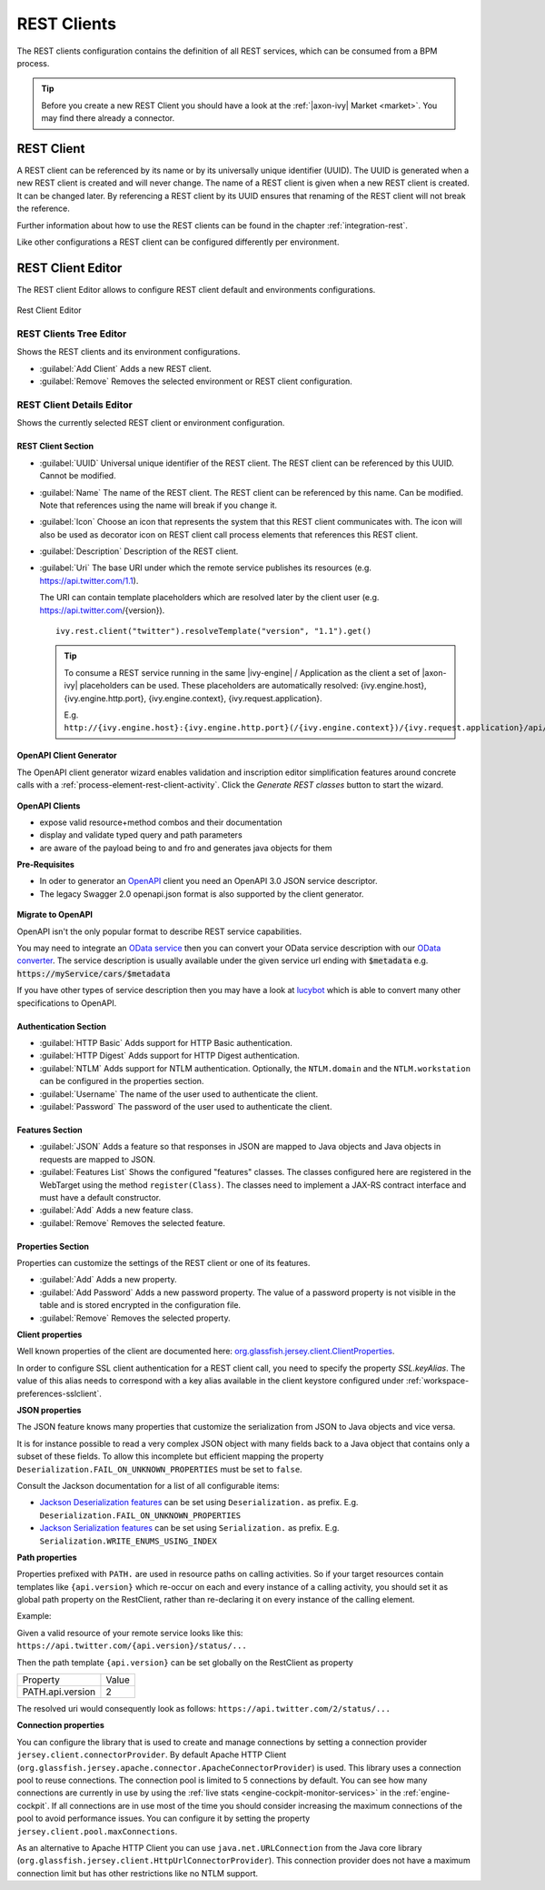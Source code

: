 .. _rest-clients-configuration:


REST Clients
============

The REST clients configuration contains the definition of all REST
services, which can be consumed from a BPM process.

.. tip::

   Before you create a new REST Client you should have a look at the
   :ref:`|axon-ivy| Market <market>`. You may find there already a connector.


REST Client
-----------

A REST client can be referenced by its name or by its universally unique
identifier (UUID). The UUID is generated when a new REST client is
created and will never change. The name of a REST client is given when a
new REST client is created. It can be changed later. By referencing a
REST client by its UUID ensures that renaming of the REST client will
not break the reference.

Further information about how to use the REST clients can be found in
the chapter :ref:`integration-rest`.

Like other configurations a REST client can be configured differently
per environment.

.. _rest-client-configuration-editor:

REST Client Editor
------------------

The REST client Editor allows to configure REST client default and
environments configurations.

.. figure:: /_images/designer-configuration/rest-client-editor.png
   :alt: Rest Client Editor
   :align: center
   
   Rest Client Editor


REST Clients Tree Editor
~~~~~~~~~~~~~~~~~~~~~~~~

Shows the REST clients and its environment configurations.

- :guilabel:`Add Client`
  Adds a new REST client.

- :guilabel:`Remove`
  Removes the selected environment or REST client configuration.

REST Client Details Editor
~~~~~~~~~~~~~~~~~~~~~~~~~~

Shows the currently selected REST client or environment configuration.

REST Client Section
^^^^^^^^^^^^^^^^^^^

- :guilabel:`UUID`
  Universal unique identifier of the REST client. The REST client can
  be referenced by this UUID. Cannot be modified.

- :guilabel:`Name`
  The name of the REST client. The REST client can be referenced by
  this name. Can be modified. Note that references using the name will
  break if you change it.
  
- :guilabel:`Icon`
  Choose an icon that represents the system that this REST client
  communicates with. The icon will also be used as decorator icon on 
  REST client call process elements that references this REST client.  

- :guilabel:`Description`
  Description of the REST client.

- :guilabel:`Uri`
  The base URI under which the remote service publishes its resources
  (e.g. https://api.twitter.com/1.1).

  The URI can contain template placeholders which are resolved later by
  the client user (e.g. https://api.twitter.com/{version}).

  ::

     ivy.rest.client("twitter").resolveTemplate("version", "1.1").get()

  .. tip::

     To consume a REST service running in the same |ivy-engine| /
     Application as the client a set of |axon-ivy| placeholders can be
     used. These placeholders are automatically resolved:
     {ivy.engine.host}, {ivy.engine.http.port}, {ivy.engine.context},
     {ivy.request.application}.

     E.g. ``http://{ivy.engine.host}:{ivy.engine.http.port}(/{ivy.engine.context})/{ivy.request.application}/api/my/service``


.. _rest-clients-generator-wizard:

OpenAPI Client Generator
^^^^^^^^^^^^^^^^^^^^^^^^^
The OpenAPI client generator wizard enables validation and inscription editor simplification features 
around concrete calls with a :ref:`process-element-rest-client-activity`. 
Click the *Generate REST classes* button to start the wizard. 

.. figure:: /_images/designer-configuration/rest-client-editor-main-section.png

**OpenAPI Clients**

- expose valid resource+method combos and their documentation
- display and validate typed query and path parameters
- are aware of the payload being to and fro and generates java objects for them

**Pre-Requisites**

- In oder to generator an `OpenAPI <https://swagger.io/docs/specification/about/>`__ client you need an OpenAPI 3.0 JSON service descriptor. 
- The legacy Swagger 2.0 openapi.json format is also supported by the client generator.

.. figure:: /_images/designer-configuration/rest-client-generator-wizard.png


.. _rest-clients-openapi-migrate:

**Migrate to OpenAPI**

OpenAPI isn't the only popular format to describe REST service capabilities.

You may need to integrate an `OData service <https://www.odata.org/>`__ then you
can convert your OData service description with our `OData converter
<http://odata-converter.axonivy.com>`__. The service description is usually
available under the given service url ending with :code:`$metadata` e.g.
:code:`https://myService/cars/$metadata`

If you have other types of service description then you may have a look at
`lucybot <https://lucybot-inc.github.io/api-spec-converter/>`__ which is able to
convert many other specifications to OpenAPI.


Authentication Section
^^^^^^^^^^^^^^^^^^^^^^

- :guilabel:`HTTP Basic`
  Adds support for HTTP Basic authentication.

- :guilabel:`HTTP Digest`
  Adds support for HTTP Digest authentication.

- :guilabel:`NTLM`
  Adds support for NTLM authentication. Optionally, the ``NTLM.domain``
  and the ``NTLM.workstation`` can be configured in the properties
  section.

- :guilabel:`Username`
  The name of the user used to authenticate the client.

- :guilabel:`Password`
  The password of the user used to authenticate the client.

Features Section
^^^^^^^^^^^^^^^^

- :guilabel:`JSON`
  Adds a feature so that responses in JSON are mapped to Java objects
  and Java objects in requests are mapped to JSON.

- :guilabel:`Features List`
  Shows the configured "features" classes. The classes configured here
  are registered in the WebTarget using the method ``register(Class)``.
  The classes need to implement a JAX-RS contract interface and must
  have a default constructor.

- :guilabel:`Add`
  Adds a new feature class.

- :guilabel:`Remove`
  Removes the selected feature.


.. _rest-clients-configuration-properties:

Properties Section
^^^^^^^^^^^^^^^^^^
 
Properties can customize the settings of the REST client or one of
its features.

- :guilabel:`Add`
  Adds a new property.

- :guilabel:`Add Password`
  Adds a new password property. The value of a password property is not
  visible in the table and is stored encrypted in the configuration file.

- :guilabel:`Remove`
  Removes the selected property.

**Client properties**

Well known properties of the client are documented here:
`org.glassfish.jersey.client.ClientProperties <https://eclipse-ee4j.github.io/jersey.github.io/apidocs/latest/jersey/org/glassfish/jersey/client/ClientProperties.html>`__.

In order to configure SSL client authentication for a REST client
call, you need to specify the property *SSL.keyAlias*. The value of
this alias needs to correspond with a key alias available in the
client keystore configured under :ref:`workspace-preferences-sslclient`.

**JSON properties**

The JSON feature knows many properties that customize the
serialization from JSON to Java objects and vice versa.

It is for instance possible to read a very complex JSON object with
many fields back to a Java object that contains only a subset of
these fields. To allow this incomplete but efficient mapping the
property ``Deserialization.FAIL_ON_UNKNOWN_PROPERTIES`` must be set
to ``false``.

Consult the Jackson documentation for a list of all configurable
items:

- `Jackson Deserialization features <https://github.com/FasterXML/jackson-databind/wiki/Deserialization-Features>`__
  can be set using ``Deserialization.`` as prefix. E.g. ``Deserialization.FAIL_ON_UNKNOWN_PROPERTIES``

- `Jackson Serialization features <https://github.com/FasterXML/jackson-databind/wiki/Serialization-features>`__
  can be set using ``Serialization.`` as prefix. E.g. ``Serialization.WRITE_ENUMS_USING_INDEX``

**Path properties**

Properties prefixed with ``PATH.`` are used in resource paths on calling activities. 
So if your target resources contain templates like ``{api.version}`` which 
re-occur on each and every instance of a calling activity, you should set it as global 
path property on the RestClient, rather than re-declaring it on every instance 
of the calling element.

Example:

Given a valid resource of your remote service looks like this: ``https://api.twitter.com/{api.version}/status/...``

Then the path template ``{api.version}`` can be set globally on the RestClient as property

+------------------+----------+
| Property         | Value    |
+------------------+----------+
| PATH.api.version |    2     |
+------------------+----------+

The resolved uri would consequently look as follows: ``https://api.twitter.com/2/status/...``

**Connection properties**

You can configure the library that is used to create and manage connections by setting a connection 
provider ``jersey.client.connectorProvider``. By default Apache HTTP Client 
(``org.glassfish.jersey.apache.connector.ApacheConnectorProvider``) is used. 
This library uses a connection pool to reuse connections. The connection pool is limited to 5 connections 
by default. You can see how many connections are currently in use by using the 
:ref:`live stats <engine-cockpit-monitor-services>` in the :ref:`engine-cockpit`.
If all connections are in use most of the time you should consider increasing the maximum connections 
of the pool to avoid performance issues. You can configure it by setting the property ``jersey.client.pool.maxConnections``. 

As an alternative to Apache HTTP Client you can use ``java.net.URLConnection`` from the Java core library 
(``org.glassfish.jersey.client.HttpUrlConnectorProvider``). This connection provider does not have a maximum connection limit 
but has other restrictions like no NTLM support.

  
